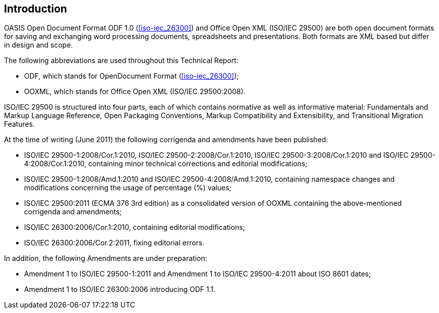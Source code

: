 
[[introduction]]
== Introduction

// Insert introduction here.

OASIS Open Document Format ODF 1.0 (<<iso-iec_26300>>) and Office Open XML (ISO/IEC 29500) are both open document formats for saving and exchanging word processing documents, spreadsheets and presentations. Both formats are XML based but differ in design and scope.

The following abbreviations are used throughout this Technical Report:

* ODF, which stands for OpenDocument Format (<<iso-iec_26300>>);
* OOXML, which stands for Office Open XML (ISO/IEC 29500:2008).

ISO/IEC 29500 is structured into four parts, each of which contains normative as well as informative material: Fundamentals and Markup Language Reference, Open Packaging Conventions, Markup Compatibility and Extensibility, and Transitional Migration Features.

At the time of writing (June 2011) the following corrigenda and amendments have been published:

* ISO/IEC 29500-1:2008/Cor.1:2010, ISO/IEC 29500-2:2008/Cor.1:2010, ISO/IEC 29500-3:2008/Cor.1:2010 and ISO/IEC 29500-4:2008/Cor.1:2010, containing minor technical corrections and editorial modifications;
* ISO/IEC 29500-1:2008/Amd.1:2010 and ISO/IEC 29500-4:2008/Amd.1:2010, containing namespace changes and modifications concerning the usage of percentage (%) values;
* ISO/IEC 29500:2011 (ECMA 376 3rd edition) as a consolidated version of OOXML containing the above-mentioned corrigenda and amendments;
* ISO/IEC 26300:2006/Cor.1:2010, containing editorial modifications;
* ISO/IEC 26300:2006/Cor.2:2011, fixing editorial errors.

In addition, the following Amendments are under preparation:

* Amendment 1 to ISO/IEC 29500-1:2011 and Amendment 1 to ISO/IEC 29500-4:2011 about ISO 8601 dates;
* Amendment 1 to ISO/IEC 26300:2006 introducing ODF 1.1.